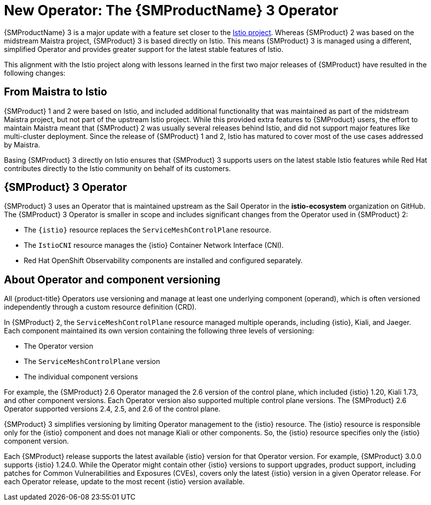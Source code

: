 // Module included in the following assemblies:
//
// * service-mesh-docs-main/about/ossm-migrating-read-me.adoc

//Start of an overall Migrating section.
//Section is most likely to be reworked/restructured with OSSM 2 to OSSM 3 migration guides for GA. Unknown how many migration guides there are at this time (11/11/2024). It would be beneficial to be able to link from differences to the relevent migration guide so that users A) understand the change, esp significant changes like new operator, installing tracing and Kiali separately, gateways, etc.

:_mod-docs-content-type: CONCEPT
[id="ossm-migrating-read-me-new-operator_{context}"]
= New Operator: The {SMProductName} 3 Operator

{SMProductName} 3 is a major update with a feature set closer to the link:https://istio.io/[Istio project]. Whereas {SMProduct} 2 was based on the midstream Maistra project, {SMProduct} 3 is based directly on Istio. This means {SMProduct} 3 is managed using a different, simplified Operator and provides greater support for the latest stable features of Istio.

This alignment with the Istio project along with lessons learned in the first two major releases of {SMProduct} have resulted in the following changes:

[id="ossm-maistra-to-istio_{context}"]
== From Maistra to Istio

{SMProduct} 1 and 2 were based on Istio, and included additional functionality that was maintained as part of the midstream Maistra project, but not part of the upstream Istio project. While this provided extra features to {SMProduct} users, the effort to maintain Maistra meant that {SMProduct} 2 was usually several releases behind Istio, and did not support major features like multi-cluster deployment. Since the release of {SMProduct} 1 and 2, Istio has matured to cover most of the use cases addressed by Maistra.

Basing {SMProduct} 3 directly on Istio ensures that {SMProduct} 3 supports users on the latest stable Istio features while Red{nbsp}Hat contributes directly to the Istio community on behalf of its customers.

[id="ossm-service-mesh-3-operator_{context}"]
== {SMProduct} 3 Operator

{SMProduct} 3 uses an Operator that is maintained upstream as the Sail Operator in the *istio-ecosystem* organization on GitHub. The {SMProduct} 3 Operator is smaller in scope and includes significant changes from the Operator used in {SMProduct} 2:

* The `{istio}` resource replaces the `ServiceMeshControlPlane` resource.
* The `IstioCNI` resource manages the {istio} Container Network Interface (CNI).
* Red{nbsp}Hat OpenShift Observability components are installed and configured separately.

[id="ossm-about-operator-component-versioning_{context}"]
== About Operator and component versioning

All {product-title} Operators use versioning and manage at least one underlying component (operand), which is often versioned independently through a custom resource definition (CRD).

In {SMProduct} 2, the `ServiceMeshControlPlane` resource managed multiple operands, including {istio}, Kiali, and Jaeger. Each component maintained its own version containing the following three levels of versioning:

* The Operator version
* The `ServiceMeshControlPlane` version
* The individual component versions

For example, the {SMProduct} 2.6 Operator managed the 2.6 version of the control plane, which included {istio} 1.20, Kiali 1.73, and other component versions. Each Operator version also supported multiple control plane versions. The {SMProduct} 2.6 Operator supported versions 2.4, 2.5, and 2.6 of the control plane.

{SMProduct} 3 simplifies versioning by limiting Operator management to the {istio} resource. The {istio} resource is responsible only for the {istio} component and does not manage Kiali or other components. So, the {istio} resource specifies only the {istio} component version.

Each {SMProduct} release supports the latest available {istio} version for that Operator version. For example, {SMProduct} 3.0.0 supports {istio} 1.24.0. While the Operator might contain other {istio} versions to support upgrades, product support, including patches for Common Vulnerabilities and Exposures (CVEs), covers only the latest {istio} version in a given Operator release. For each Operator release, update to the most recent {istio} version available.

//Note for later: update "Red{nbsp}Hate OpenShift Observability" with appropriate attribute when that attribute has been added to the Service Mesh stand alone _attributes file.
//Note that as of 11/18/2024, no attributes in OCP main _attributes file use Red{nbsp}Hat. OCP main _attributes are not in line with current style.